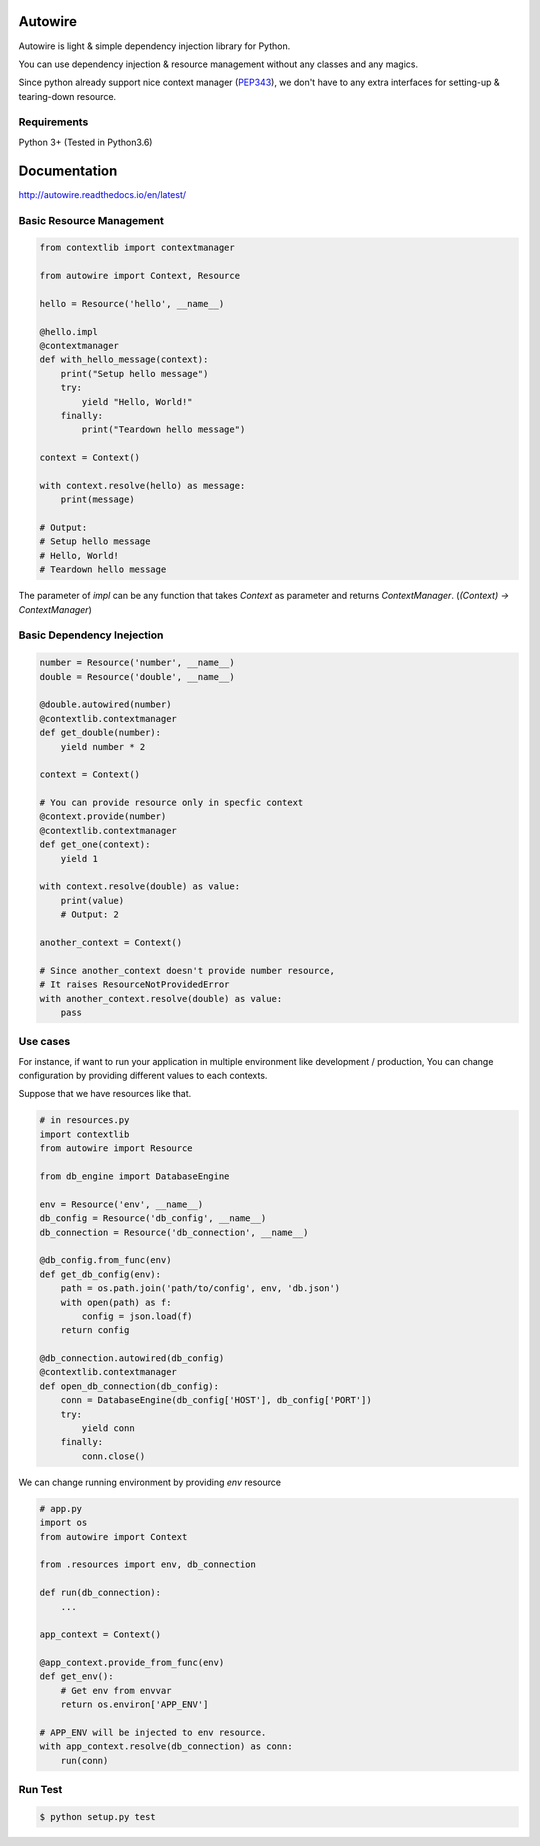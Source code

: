 Autowire
========

.. image:: https://img.shields.io/pypi/v/Autowire.svg 
    :alt: PyPI Package Version
    :target: https://pypi.python.org/pypi/Autowire

.. image:: http://readthedocs.org/projects/autowire/badge/?version=latest
    :alt: Documentation Status
    :target: http://autowire.readthedocs.org/en/latest/?badge=latest

.. image:: https://img.shields.io/travis/Hardtack/Autowired.svg
    :alt: Build Status
    :target: https://travis-ci.org/Hardtack/Autowire

Autowire is light & simple dependency injection library for Python.

You can use dependency injection & resource management without any classes and any magics.

Since python already support nice context manager (`PEP343`_),
we don't have to any extra interfaces for setting-up & tearing-down resource.


.. _PEP343: https://www.python.org/dev/peps/pep-0343/


Requirements
------------

Python 3+ (Tested in Python3.6)


Documentation
=============

http://autowire.readthedocs.io/en/latest/


Basic Resource Management
-------------------------


.. code-block:: python

    from contextlib import contextmanager

    from autowire import Context, Resource

    hello = Resource('hello', __name__)

    @hello.impl
    @contextmanager
    def with_hello_message(context):
        print("Setup hello message")
        try:
            yield "Hello, World!"
        finally:
            print("Teardown hello message")

    context = Context()

    with context.resolve(hello) as message:
        print(message)

    # Output:
    # Setup hello message
    # Hello, World!
    # Teardown hello message


The parameter of `impl` can be any function that takes `Context` as parameter 
and returns `ContextManager`. (`(Context) -> ContextManager`)


Basic Dependency Inejection
---------------------------

.. code-block:: python

    number = Resource('number', __name__)
    double = Resource('double', __name__)

    @double.autowired(number)
    @contextlib.contextmanager
    def get_double(number):
        yield number * 2

    context = Context()

    # You can provide resource only in specfic context
    @context.provide(number)
    @contextlib.contextmanager
    def get_one(context):
        yield 1

    with context.resolve(double) as value:
        print(value)
        # Output: 2

    another_context = Context()

    # Since another_context doesn't provide number resource,
    # It raises ResourceNotProvidedError
    with another_context.resolve(double) as value:
        pass


Use cases
---------

For instance, if want to run your application in multiple environment
like development / production, You can change configuration by providing
different values to each contexts.

Suppose that we have resources like that.

.. code-block:: python

    # in resources.py
    import contextlib
    from autowire import Resource

    from db_engine import DatabaseEngine

    env = Resource('env', __name__)
    db_config = Resource('db_config', __name__)
    db_connection = Resource('db_connection', __name__)

    @db_config.from_func(env)
    def get_db_config(env):
        path = os.path.join('path/to/config', env, 'db.json')
        with open(path) as f:
            config = json.load(f)
        return config

    @db_connection.autowired(db_config)
    @contextlib.contextmanager
    def open_db_connection(db_config):
        conn = DatabaseEngine(db_config['HOST'], db_config['PORT'])
        try:
            yield conn
        finally:
            conn.close()


We can change running environment by providing `env` resource

.. code-block:: python

    # app.py
    import os
    from autowire import Context

    from .resources import env, db_connection

    def run(db_connection):
        ...

    app_context = Context()

    @app_context.provide_from_func(env)
    def get_env():
        # Get env from envvar
        return os.environ['APP_ENV']

    # APP_ENV will be injected to env resource.
    with app_context.resolve(db_connection) as conn:
        run(conn)


Run Test
--------

.. code-block:: bash

    $ python setup.py test
